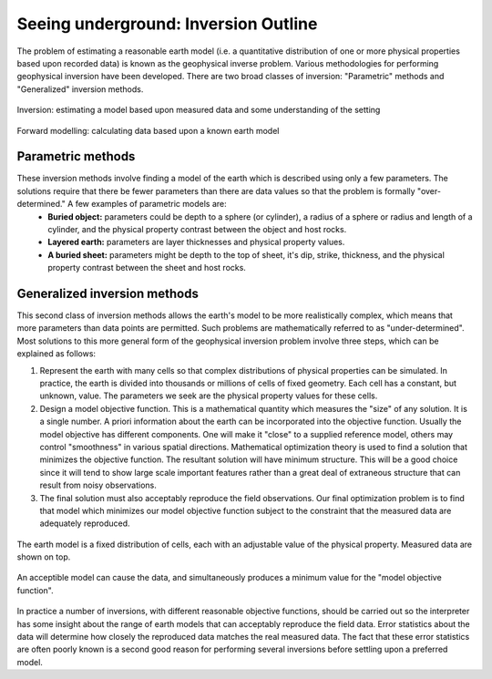 .. _foundations_seeing_underground_inversion:

Seeing underground: Inversion Outline
*************************************

The problem of estimating a reasonable earth model (i.e. a quantitative distribution of one or more physical properties based upon recorded data) is known as the geophysical inverse problem. Various methodologies for performing geophysical inversion have been developed. There are two broad classes of inversion: "Parametric" methods and "Generalized" inversion methods. 

.. figure:: ./images/inv2.gif
	:align: center
	:scale: 100 %

	Inversion: estimating a model based upon measured data and some understanding of the setting		

.. figure:: ./images/fwd.gif
	:align: center 
	:scale: 100 %

	Forward modelling: calculating data based upon a known earth model

Parametric methods
==================

These inversion methods involve finding a model of the earth which is described using only a few parameters. The solutions require that there be fewer parameters than there are data values so that the problem is formally "over-determined." A few examples of parametric models are:
 - **Buried object:** parameters could be depth to a sphere (or cylinder), a radius of a sphere or radius and length of a cylinder, and the physical property contrast between the object and host rocks. 
 - **Layered earth:** parameters are layer thicknesses and physical property values.
 - **A buried sheet:** parameters might be depth to the top of sheet, it's dip, strike, thickness, and the physical property contrast between the sheet and host rocks.

Generalized inversion methods
=============================

This second class of inversion methods allows the earth's model to be more realistically complex, which means that more parameters than data points are permitted. Such problems are mathematically referred to as "under-determined". Most solutions to this more general form of the geophysical inversion problem involve three steps, which can be explained as follows: 

1. Represent the earth with many cells so that complex distributions of physical properties can be simulated. In practice, the earth is divided into thousands or millions of cells of fixed geometry. Each cell has a constant, but unknown, value. The parameters we seek are the physical property values for these cells.

2. Design a model objective function. This is a mathematical quantity which measures the "size" of any solution. It is a single number. A priori information about the earth can be incorporated into the objective function. Usually the model objective has different components. One will make it "close" to a supplied reference model, others may control "smoothness" in various spatial directions. Mathematical optimization theory is used to find a solution that minimizes the objective function. The resultant solution will have minimum structure. This will be a good choice since it will tend to show large scale important features rather than a great deal of extraneous structure that can result from noisy observations.

3. The final solution must also acceptably reproduce the field observations. Our final optimization problem is to find that model which minimizes our model objective function subject to the constraint that the measured data are adequately reproduced.


.. figure:: ./images/inv-1.jpg
	:align: center
	:scale: 100 %

	The earth model is a fixed distribution of cells, each with an adjustable value of the physical property. Measured data are shown on top. 
		
.. figure:: ./images/inv-3.jpg
	:align: center 
	:scale: 100 %

	An acceptible model can cause the data, and simultaneously produces a minimum value for the "model objective function". 

In practice a number of inversions, with different reasonable objective functions, should be carried out so the interpreter has some insight about the range of earth models that can acceptably reproduce the field data. Error statistics about the data will determine how closely the reproduced data matches the real measured data. The fact that these error statistics are often poorly known is a second good reason for performing several inversions before settling upon a preferred model. 